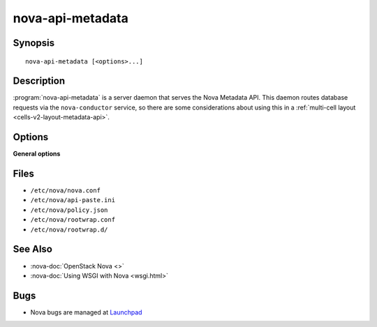 =================
nova-api-metadata
=================

.. program:: nova-api-metadata

Synopsis
========

::

  nova-api-metadata [<options>...]

Description
===========

:program:`nova-api-metadata` is a server daemon that serves the Nova Metadata
API. This daemon routes database requests via the ``nova-conductor`` service,
so there are some considerations about using this in a
:ref:`multi-cell layout <cells-v2-layout-metadata-api>`.

Options
=======

**General options**

Files
=====

* ``/etc/nova/nova.conf``
* ``/etc/nova/api-paste.ini``
* ``/etc/nova/policy.json``
* ``/etc/nova/rootwrap.conf``
* ``/etc/nova/rootwrap.d/``

See Also
========

* :nova-doc:`OpenStack Nova <>`
* :nova-doc:`Using WSGI with Nova <wsgi.html>`

Bugs
====

* Nova bugs are managed at `Launchpad <https://bugs.launchpad.net/nova>`__
